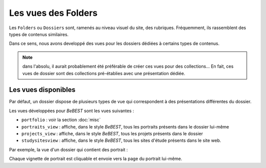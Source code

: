 



====================
Les vues des Folders
====================


Les ``Folders`` ou ``Dossiers`` sont, ramenés au niveau visuel du site, des rubriques.
Fréquemment, ils rassemblent des types de contenus similaires.

Dans ce sens, nous avons developpé des vues pour les dossiers dédiées à certains types de contenus.


.. note:: dans l'absolu, il aurait probablement été préférable de créer ces vues pour des collections...
   En fait, ces vues de dossier sont des collections pré-établies avec une présentation dédiée.

Les vues disponibles
====================

Par défaut, un dossier dispose de plusieurs types de vue qui correspondent à des présentations
différentes du dossier.

.. image:: vues_dossiers1.png

Les vues développées pour *BeBEST* sont les vues suivantes :

* ``portfolio`` : voir la section :doc:`misc`

* ``portraits_view`` : affiche, dans le style *BeBEST*, tous les portraits présents dans le dossier
  lui-même

* ``projects_view`` : affiche, dans le style *BeBEST*, tous les projets présents dans le dossier
 
* ``studysitesview`` : affiche, dans le style *BeBEST*, tous les sites d'étude présents dans le site
  web.


Par exemple, la vue d'un dossier qui contient des portrait :

.. image:: vues_dossiers2.png

Chaque vignette de portrait est cliquable et envoie vers la page du portrait lui-même.
